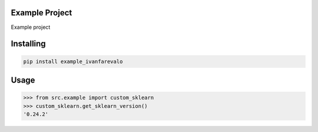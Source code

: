 

Example Project
===============
Example project

Installing
============

.. code-block:: bash

    pip install example_ivanfarevalo

Usage
=====

.. code-block:: bash

    >>> from src.example import custom_sklearn
    >>> custom_sklearn.get_sklearn_version()
    '0.24.2'
